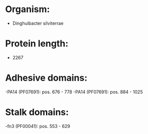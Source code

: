 * Organism:
- Dinghuibacter silviterrae
* Protein length:
- 2267
* Adhesive domains:
-PA14 (PF07691): pos. 676 - 778
-PA14 (PF07691): pos. 884 - 1025
* Stalk domains:
-fn3 (PF00041): pos. 553 - 629


